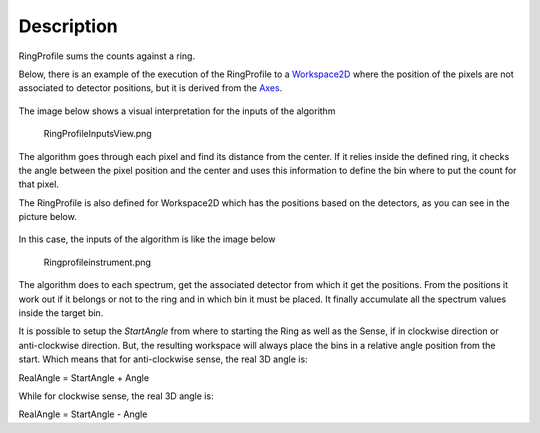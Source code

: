 .. algorithm::

.. summary::

.. alias::

.. properties::

Description
-----------

RingProfile sums the counts against a ring.

Below, there is an example of the execution of the RingProfile to a
`Workspace2D <Workspace2D>`__ where the position of the pixels are not
associated to detector positions, but it is derived from the
`Axes <Interacting_with_Matrix_Workspaces#Axes>`__.

.. figure:: /images/ExecuteRingProfile.png 
   :alt:  800px

    800px
The image below shows a visual interpretation for the inputs of the
algorithm

.. figure:: /images/RingProfileInputsView.png
   :alt: RingProfileInputsView.png

   RingProfileInputsView.png
The algorithm goes through each pixel and find its distance from the
center. If it relies inside the defined ring, it checks the angle
between the pixel position and the center and uses this information to
define the bin where to put the count for that pixel.

The RingProfile is also defined for Workspace2D which has the positions
based on the detectors, as you can see in the picture below.

.. figure:: /images/RingProfileInstrument.png 
   :alt:  800px 

    800px
In this case, the inputs of the algorithm is like the image below

.. figure:: /images/Ringprofileinstrument.png
   :alt: Ringprofileinstrument.png

   Ringprofileinstrument.png
The algorithm does to each spectrum, get the associated detector from
which it get the positions. From the positions it work out if it belongs
or not to the ring and in which bin it must be placed. It finally
accumulate all the spectrum values inside the target bin.

It is possible to setup the *StartAngle* from where to starting the Ring
as well as the Sense, if in clockwise direction or anti-clockwise
direction. But, the resulting workspace will always place the bins in a
relative angle position from the start. Which means that for
anti-clockwise sense, the real 3D angle is:

RealAngle = StartAngle + Angle

While for clockwise sense, the real 3D angle is:

RealAngle = StartAngle - Angle

.. categories::
